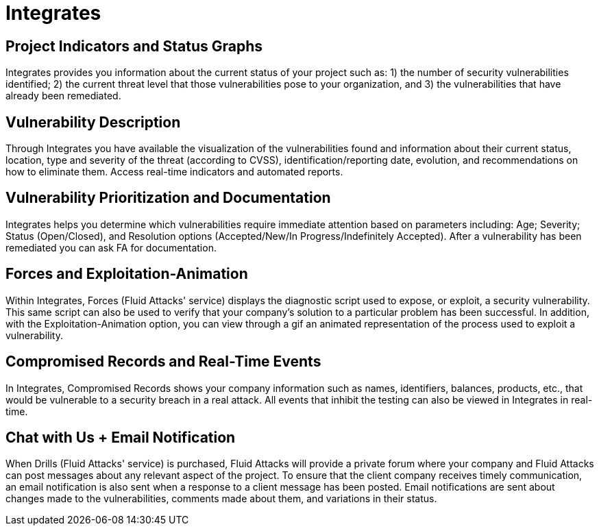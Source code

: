 :slug: products/integrates/
:description: Integrates is a system which provides all interested parties information and updates about the current state of the project, the number of security findings discovered and its criticality, occurrences, among other information in order to keep close contact with our customers.
:keywords: Fluid Attacks, Products, Integrates, Ethical Hacking, Pentesting, Security.
:template: products/integrates

= Integrates

[role="w-25-ns w-90 dib tl v-top pa3"]
== Project Indicators and Status Graphs

[role="fw1 f-key-features lh-key-features"]
Integrates provides you information about the current
status of your project such as: 1) the number of
security vulnerabilities identified; 2) the current threat
level that those vulnerabilities pose to your
organization, and 3) the vulnerabilities that have already
been remediated.

[role="w-25-ns w-90 dib tl v-top pa3"]
== Vulnerability Description

[role="fw1 f-key-features lh-key-features"]
Through Integrates you have available the visualization
of the vulnerabilities found and information about their
current status, location, type and severity of the threat
(according to CVSS), identification/reporting date,
evolution, and recommendations on how to eliminate
them. Access real-time indicators and automated
reports.

[role="w-25-ns w-90 dib tl v-top pa3"]
== Vulnerability Prioritization and Documentation

[role="fw1 f-key-features lh-key-features"]
Integrates helps you determine which vulnerabilities
require immediate attention based on parameters
including: Age; Severity; Status (Open/Closed), and
Resolution options (Accepted/New/In
Progress/Indefinitely Accepted). After a vulnerability has
been remediated you can ask FA for documentation.

[role="w-25-ns w-90 dib tl v-top pa3"]
== Forces and Exploitation-Animation

[role="fw1 f-key-features lh-key-features"]
Within Integrates, Forces (Fluid Attacks' service)
displays the diagnostic script used to expose, or exploit,
a security vulnerability. This same script can also be
used to verify that your company’s solution to a
particular problem has been successful. In addition,
with the Exploitation-Animation option, you can view
through a gif an animated representation of the process
used to exploit a vulnerability.

[role="w-25-ns w-90 dib tl v-top pa3"]
== Compromised Records and Real-Time Events

[role="fw1 f-key-features lh-key-features"]
In Integrates, Compromised Records shows your
company information such as names, identifiers,
balances, products, etc., that would be vulnerable to a
security breach in a real attack. All events that inhibit
the testing can also be viewed in Integrates in real-time.

[role="w-25-ns w-90 dib tl v-top pa3"]
== Chat with Us + Email Notification

[role="fw1 f-key-features lh-key-features"]
When Drills (Fluid Attacks' service) is purchased, Fluid Attacks
will provide a private forum where your company
and Fluid Attacks can post messages about any relevant
aspect of the project. To ensure that the client company
receives timely communication, an email notification is
also sent when a response to a client message has been
posted. Email notifications are sent about changes made
to the vulnerabilities, comments made about them, and
variations in their status.
